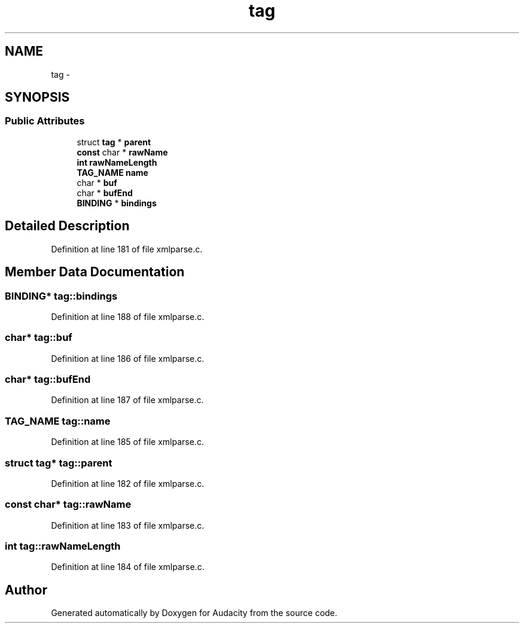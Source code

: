.TH "tag" 3 "Thu Apr 28 2016" "Audacity" \" -*- nroff -*-
.ad l
.nh
.SH NAME
tag \- 
.SH SYNOPSIS
.br
.PP
.SS "Public Attributes"

.in +1c
.ti -1c
.RI "struct \fBtag\fP * \fBparent\fP"
.br
.ti -1c
.RI "\fBconst\fP char * \fBrawName\fP"
.br
.ti -1c
.RI "\fBint\fP \fBrawNameLength\fP"
.br
.ti -1c
.RI "\fBTAG_NAME\fP \fBname\fP"
.br
.ti -1c
.RI "char * \fBbuf\fP"
.br
.ti -1c
.RI "char * \fBbufEnd\fP"
.br
.ti -1c
.RI "\fBBINDING\fP * \fBbindings\fP"
.br
.in -1c
.SH "Detailed Description"
.PP 
Definition at line 181 of file xmlparse\&.c\&.
.SH "Member Data Documentation"
.PP 
.SS "\fBBINDING\fP* tag::bindings"

.PP
Definition at line 188 of file xmlparse\&.c\&.
.SS "char* tag::buf"

.PP
Definition at line 186 of file xmlparse\&.c\&.
.SS "char* tag::bufEnd"

.PP
Definition at line 187 of file xmlparse\&.c\&.
.SS "\fBTAG_NAME\fP tag::name"

.PP
Definition at line 185 of file xmlparse\&.c\&.
.SS "struct \fBtag\fP* tag::parent"

.PP
Definition at line 182 of file xmlparse\&.c\&.
.SS "\fBconst\fP char* tag::rawName"

.PP
Definition at line 183 of file xmlparse\&.c\&.
.SS "\fBint\fP tag::rawNameLength"

.PP
Definition at line 184 of file xmlparse\&.c\&.

.SH "Author"
.PP 
Generated automatically by Doxygen for Audacity from the source code\&.
